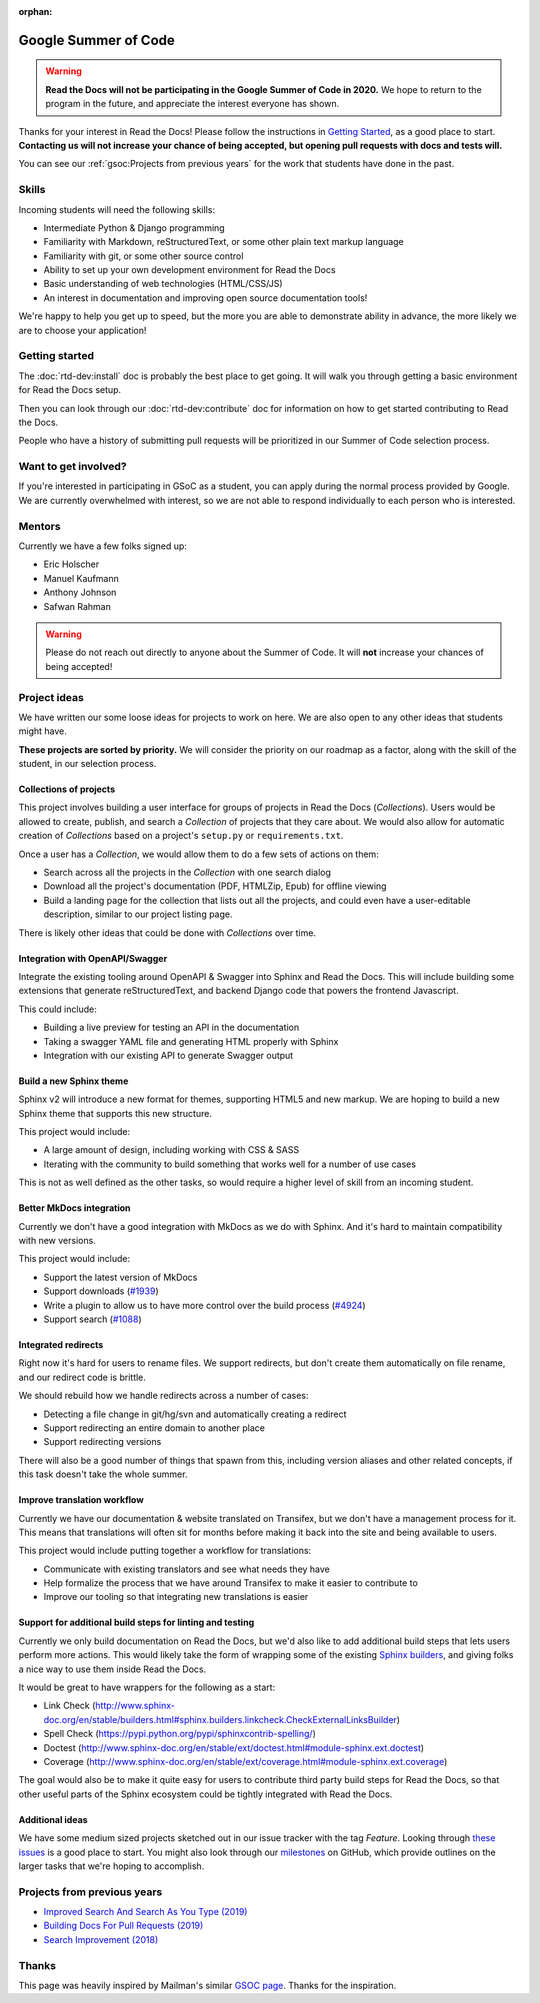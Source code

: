 :orphan:

Google Summer of Code
=====================


.. warning:: **Read the Docs will not be participating in the Google Summer of Code in 2020.**
             We hope to return to the program in the future,
             and appreciate the interest everyone has shown.

Thanks for your interest in Read the Docs!
Please follow the instructions in `Getting Started`_,
as a good place to start.
**Contacting us will not increase your chance of being accepted,
but opening pull requests with docs and tests will.**

You can see our :ref:`gsoc:Projects from previous years` for the work that students have done in the past.

Skills
------

Incoming students will need the following skills:

* Intermediate Python & Django programming
* Familiarity with Markdown, reStructuredText, or some other plain text markup language
* Familiarity with git, or some other source control
* Ability to set up your own development environment for Read the Docs
* Basic understanding of web technologies (HTML/CSS/JS)
* An interest in documentation and improving open source documentation tools!

We're happy to help you get up to speed,
but the more you are able to demonstrate ability in advance,
the more likely we are to choose your application!

Getting started
---------------

The :doc:`rtd-dev:install` doc is probably the best place to get going.
It will walk you through getting a basic environment for Read the Docs setup.

Then you can look through our :doc:`rtd-dev:contribute` doc for information on how to get started contributing to Read the Docs.

People who have a history of submitting pull requests will be prioritized in our Summer of Code selection process.

Want to get involved?
---------------------

If you're interested in participating in GSoC as a student, you can apply during the normal process provided by Google. We are currently overwhelmed with interest, so we are not able to respond individually to each person who is interested.

Mentors
-------

Currently we have a few folks signed up:

* Eric Holscher
* Manuel Kaufmann
* Anthony Johnson
* Safwan Rahman

.. warning:: Please do not reach out directly to anyone about the Summer of Code.
             It will **not** increase your chances of being accepted!

Project ideas
-------------

We have written our some loose ideas for projects to work on here.
We are also open to any other ideas that students might have.

**These projects are sorted by priority.**
We will consider the priority on our roadmap as a factor,
along with the skill of the student,
in our selection process.

Collections of projects
~~~~~~~~~~~~~~~~~~~~~~~

This project involves building a user interface for groups of projects in Read the Docs (`Collections`).
Users would be allowed to create, publish, and search a `Collection` of projects that they care about.
We would also allow for automatic creation of `Collections` based on a project's ``setup.py`` or ``requirements.txt``.

Once a user has a `Collection`,
we would allow them to do a few sets of actions on them:

* Search across all the projects in the `Collection` with one search dialog
* Download all the project's documentation (PDF, HTMLZip, Epub) for offline viewing
* Build a landing page for the collection that lists out all the projects, and could even have a user-editable description, similar to our project listing page.

There is likely other ideas that could be done with `Collections` over time.

Integration with OpenAPI/Swagger
~~~~~~~~~~~~~~~~~~~~~~~~~~~~~~~~

Integrate the existing tooling around OpenAPI & Swagger into Sphinx and Read the Docs.
This will include building some extensions that generate reStructuredText,
and backend Django code that powers the frontend Javascript.

This could include:

* Building a live preview for testing an API in the documentation
* Taking a swagger YAML file and generating HTML properly with Sphinx
* Integration with our existing API to generate Swagger output

Build a new Sphinx theme
~~~~~~~~~~~~~~~~~~~~~~~~

Sphinx v2 will introduce a new format for themes,
supporting HTML5 and new markup.
We are hoping to build a new Sphinx theme that supports this new structure.

This project would include:

* A large amount of design, including working with CSS & SASS
* Iterating with the community to build something that works well for a number of use cases

This is not as well defined as the other tasks,
so would require a higher level of skill from an incoming student.

Better MkDocs integration
~~~~~~~~~~~~~~~~~~~~~~~~~

Currently we don't have a good integration with MkDocs as we do with Sphinx.
And it's hard to maintain compatibility with new versions.

This project would include:

* Support the latest version of MkDocs
* Support downloads (`#1939`_)
* Write a plugin to allow us to have more control over the build process (`#4924`_)
* Support search (`#1088`_)

.. _#1939: https://github.com/readthedocs/readthedocs.org/issues/1939
.. _#4924: https://github.com/readthedocs/readthedocs.org/issues/4924
.. _#1088: https://github.com/readthedocs/readthedocs.org/issues/1088

Integrated redirects
~~~~~~~~~~~~~~~~~~~~

Right now it's hard for users to rename files.
We support redirects,
but don't create them automatically on file rename,
and our redirect code is brittle.

We should rebuild how we handle redirects across a number of cases:

* Detecting a file change in git/hg/svn and automatically creating a redirect
* Support redirecting an entire domain to another place
* Support redirecting versions

There will also be a good number of things that spawn from this, including version aliases and other related concepts, if this task doesn't take the whole summer.

Improve translation workflow
~~~~~~~~~~~~~~~~~~~~~~~~~~~~

Currently we have our documentation & website translated on Transifex,
but we don't have a management process for it.
This means that translations will often sit for months before making it back into the site and being available to users.

This project would include putting together a workflow for translations:

* Communicate with existing translators and see what needs they have
* Help formalize the process that we have around Transifex to make it easier to contribute to
* Improve our tooling so that integrating new translations is easier

Support for additional build steps for linting and testing
~~~~~~~~~~~~~~~~~~~~~~~~~~~~~~~~~~~~~~~~~~~~~~~~~~~~~~~~~~

Currently we only build documentation on Read the Docs,
but we'd also like to add additional build steps that lets users perform more actions.
This would likely take the form of wrapping some of the existing `Sphinx builders <http://www.sphinx-doc.org/en/stable/builders.html>`_,
and giving folks a nice way to use them inside Read the Docs.

It would be great to have wrappers for the following as a start:

* Link Check (http://www.sphinx-doc.org/en/stable/builders.html#sphinx.builders.linkcheck.CheckExternalLinksBuilder)
* Spell Check (https://pypi.python.org/pypi/sphinxcontrib-spelling/)
* Doctest (http://www.sphinx-doc.org/en/stable/ext/doctest.html#module-sphinx.ext.doctest)
* Coverage (http://www.sphinx-doc.org/en/stable/ext/coverage.html#module-sphinx.ext.coverage)

The goal would also be to make it quite easy for users to contribute third party build steps for Read the Docs,
so that other useful parts of the Sphinx ecosystem could be tightly integrated with Read the Docs.

Additional ideas
~~~~~~~~~~~~~~~~

We have some medium sized projects sketched out in our issue tracker with the tag *Feature*.
Looking through `these issues`_ is a good place to start.
You might also look through our `milestones`_ on GitHub,
which provide outlines on the larger tasks that we're hoping to accomplish.

.. _these issues: https://github.com/readthedocs/readthedocs.org/issues?direction=desc&labels=Feature&page=1&sort=updated&state=open
.. _milestones: https://github.com/readthedocs/readthedocs.org/milestones

Projects from previous years
----------------------------

* `Improved Search And Search As You Type (2019) <https://blog.readthedocs.com/improved-search-and-search-as-you-type/>`_
* `Building Docs For Pull Requests (2019) <https://blog.readthedocs.com/building-docs-for-pull-requests/>`_
* `Search Improvement (2018) <https://blog.readthedocs.com/search-improvements/>`_

Thanks
------

This page was heavily inspired by Mailman's similar `GSOC page`_.
Thanks for the inspiration.

.. _GSOC page: https://wiki.list.org/DEV/Google%20Summer%20of%20Code%202014
